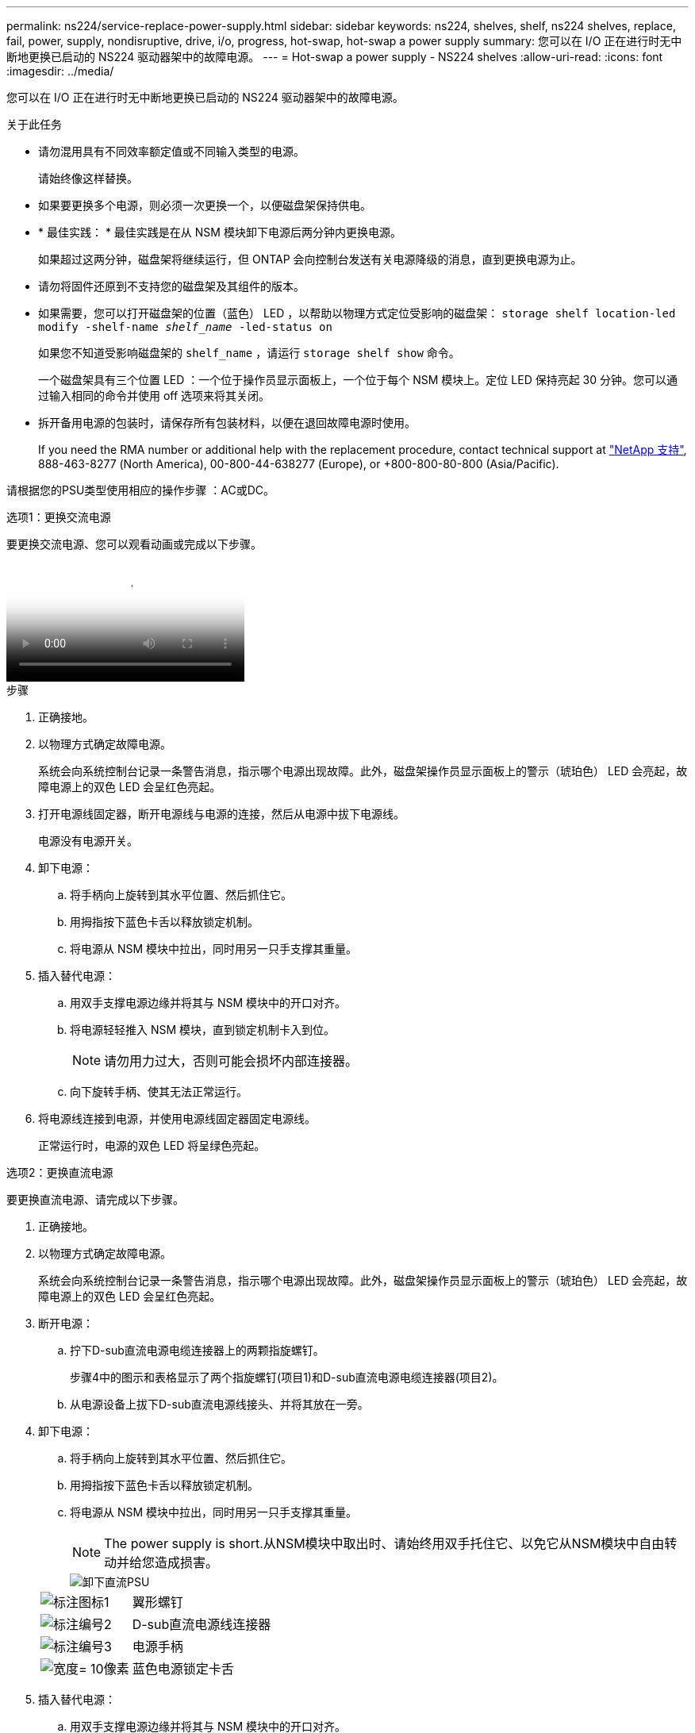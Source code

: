---
permalink: ns224/service-replace-power-supply.html 
sidebar: sidebar 
keywords: ns224, shelves, shelf, ns224 shelves, replace, fail, power, supply, nondisruptive, drive, i/o, progress, hot-swap, hot-swap a power supply 
summary: 您可以在 I/O 正在进行时无中断地更换已启动的 NS224 驱动器架中的故障电源。 
---
= Hot-swap a power supply - NS224 shelves
:allow-uri-read: 
:icons: font
:imagesdir: ../media/


[role="lead"]
您可以在 I/O 正在进行时无中断地更换已启动的 NS224 驱动器架中的故障电源。

.关于此任务
* 请勿混用具有不同效率额定值或不同输入类型的电源。
+
请始终像这样替换。

* 如果要更换多个电源，则必须一次更换一个，以便磁盘架保持供电。
* * 最佳实践： * 最佳实践是在从 NSM 模块卸下电源后两分钟内更换电源。
+
如果超过这两分钟，磁盘架将继续运行，但 ONTAP 会向控制台发送有关电源降级的消息，直到更换电源为止。

* 请勿将固件还原到不支持您的磁盘架及其组件的版本。
* 如果需要，您可以打开磁盘架的位置（蓝色） LED ，以帮助以物理方式定位受影响的磁盘架： `storage shelf location-led modify -shelf-name _shelf_name_ -led-status on`
+
如果您不知道受影响磁盘架的 `shelf_name` ，请运行 `storage shelf show` 命令。

+
一个磁盘架具有三个位置 LED ：一个位于操作员显示面板上，一个位于每个 NSM 模块上。定位 LED 保持亮起 30 分钟。您可以通过输入相同的命令并使用 off 选项来将其关闭。

* 拆开备用电源的包装时，请保存所有包装材料，以便在退回故障电源时使用。
+
If you need the RMA number or additional help with the replacement procedure, contact technical support at https://mysupport.netapp.com/site/global/dashboard["NetApp 支持"^], 888-463-8277 (North America), 00-800-44-638277 (Europe), or +800-800-80-800 (Asia/Pacific).



请根据您的PSU类型使用相应的操作步骤 ：AC或DC。

[role="tabbed-block"]
====
.选项1：更换交流电源
--
要更换交流电源、您可以观看动画或完成以下步骤。

video::5794da63-99aa-425a-825f-aa86002f154d[Animation,width=Hot-swap a power supply in an NS224 shelf"]
.步骤
. 正确接地。
. 以物理方式确定故障电源。
+
系统会向系统控制台记录一条警告消息，指示哪个电源出现故障。此外，磁盘架操作员显示面板上的警示（琥珀色） LED 会亮起，故障电源上的双色 LED 会呈红色亮起。

. 打开电源线固定器，断开电源线与电源的连接，然后从电源中拔下电源线。
+
电源没有电源开关。

. 卸下电源：
+
.. 将手柄向上旋转到其水平位置、然后抓住它。
.. 用拇指按下蓝色卡舌以释放锁定机制。
.. 将电源从 NSM 模块中拉出，同时用另一只手支撑其重量。


. 插入替代电源：
+
.. 用双手支撑电源边缘并将其与 NSM 模块中的开口对齐。
.. 将电源轻轻推入 NSM 模块，直到锁定机制卡入到位。
+

NOTE: 请勿用力过大，否则可能会损坏内部连接器。

.. 向下旋转手柄、使其无法正常运行。


. 将电源线连接到电源，并使用电源线固定器固定电源线。
+
正常运行时，电源的双色 LED 将呈绿色亮起。



--
.选项2：更换直流电源
--
要更换直流电源、请完成以下步骤。

. 正确接地。
. 以物理方式确定故障电源。
+
系统会向系统控制台记录一条警告消息，指示哪个电源出现故障。此外，磁盘架操作员显示面板上的警示（琥珀色） LED 会亮起，故障电源上的双色 LED 会呈红色亮起。

. 断开电源：
+
.. 拧下D-sub直流电源电缆连接器上的两颗指旋螺钉。
+
步骤4中的图示和表格显示了两个指旋螺钉(项目1)和D-sub直流电源电缆连接器(项目2)。

.. 从电源设备上拔下D-sub直流电源线接头、并将其放在一旁。


. 卸下电源：
+
.. 将手柄向上旋转到其水平位置、然后抓住它。
.. 用拇指按下蓝色卡舌以释放锁定机制。
.. 将电源从 NSM 模块中拉出，同时用另一只手支撑其重量。
+

NOTE: The power supply is short.从NSM模块中取出时、请始终用双手托住它、以免它从NSM模块中自由转动并给您造成损害。

+
image::../media/drw_dcpsu_remove-replace-generic_IEOPS-788.svg[卸下直流PSU]

+
[cols="1,3"]
|===


 a| 
image:../media/legend_icon_01.png["标注图标1"]
 a| 
翼形螺钉



 a| 
image:../media/legend_icon_02.png["标注编号2"]
 a| 
D-sub直流电源线连接器



 a| 
image:../media/legend_icon_03.png["标注编号3"]
 a| 
电源手柄



 a| 
image:../media/legend_icon_04.svg["宽度= 10像素"]
 a| 
蓝色电源锁定卡舌

|===


. 插入替代电源：
+
.. 用双手支撑电源边缘并将其与 NSM 模块中的开口对齐。
.. 将电源轻轻推入 NSM 模块，直到锁定机制卡入到位。
+
电源必须与内部连接器和锁定机制正确接合。如果您认为电源未正确就位、请重复此步骤。

+

NOTE: 请勿用力过大，否则可能会损坏内部连接器。

.. 向下旋转手柄、使其无法正常运行。


. 重新连接D-sub DC电源线：
+
电源恢复供电后，状态 LED 应为绿色。

+
.. 将D-sub直流电源电缆连接器插入电源设备。
.. 拧紧两颗指旋螺钉、将D-sub直流电源电缆连接器固定至电源设备。




--
====